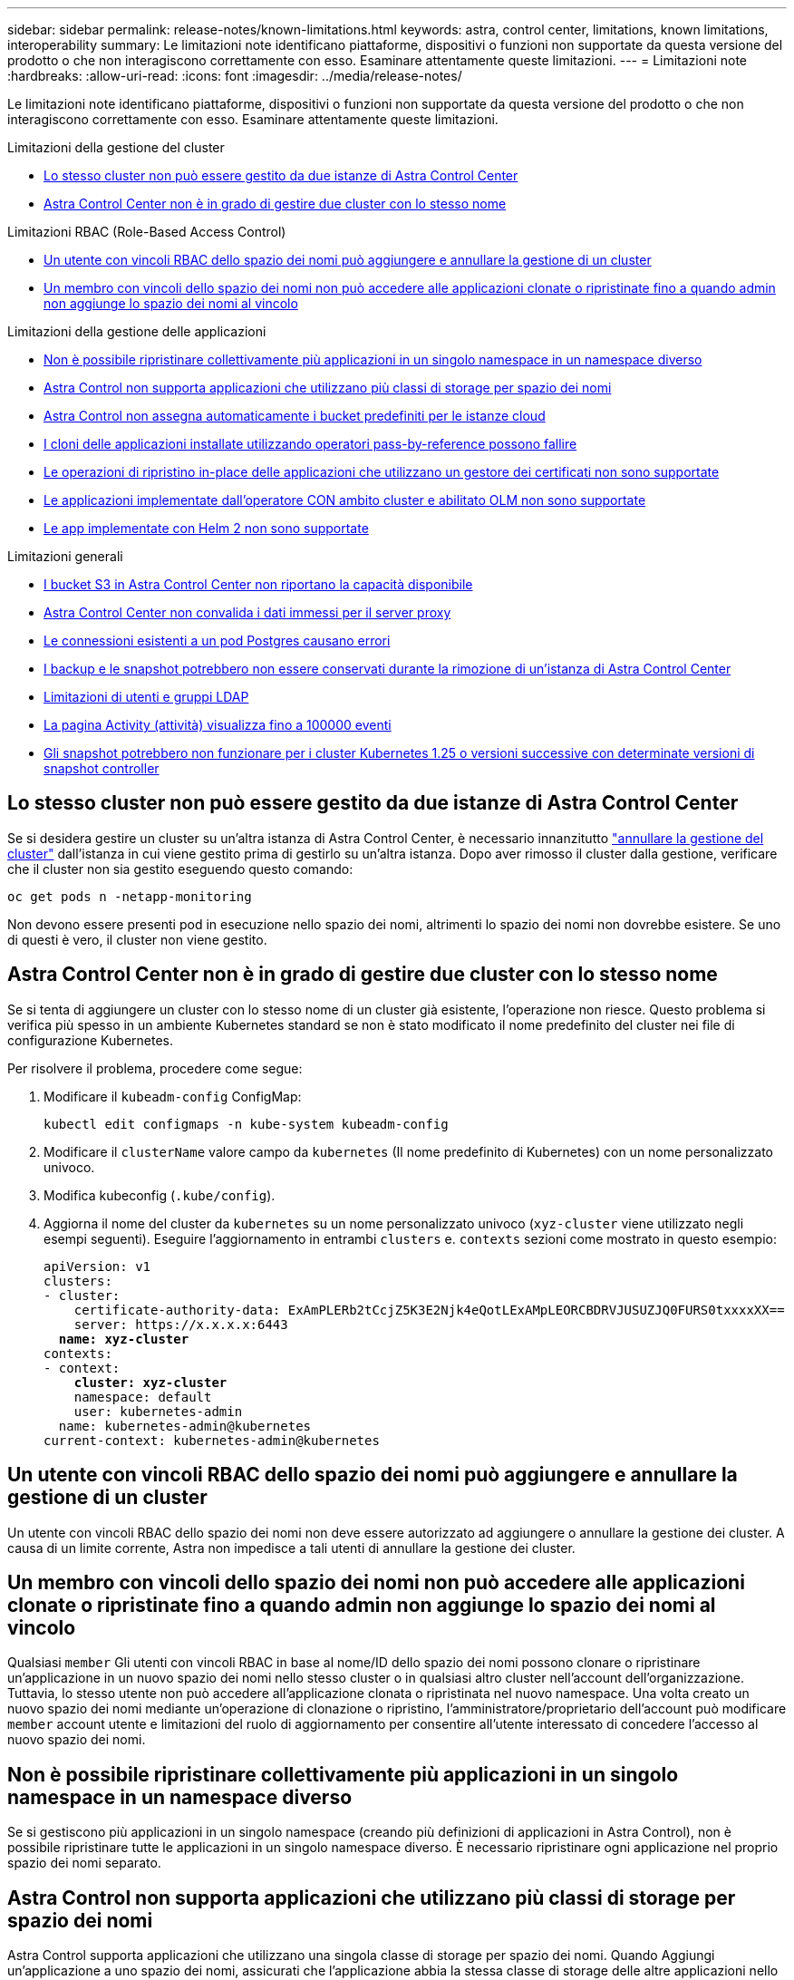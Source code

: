 ---
sidebar: sidebar 
permalink: release-notes/known-limitations.html 
keywords: astra, control center, limitations, known limitations, interoperability 
summary: Le limitazioni note identificano piattaforme, dispositivi o funzioni non supportate da questa versione del prodotto o che non interagiscono correttamente con esso. Esaminare attentamente queste limitazioni. 
---
= Limitazioni note
:hardbreaks:
:allow-uri-read: 
:icons: font
:imagesdir: ../media/release-notes/


[role="lead"]
Le limitazioni note identificano piattaforme, dispositivi o funzioni non supportate da questa versione del prodotto o che non interagiscono correttamente con esso. Esaminare attentamente queste limitazioni.

.Limitazioni della gestione del cluster
* <<Lo stesso cluster non può essere gestito da due istanze di Astra Control Center>>
* <<Astra Control Center non è in grado di gestire due cluster con lo stesso nome>>


.Limitazioni RBAC (Role-Based Access Control)
* <<Un utente con vincoli RBAC dello spazio dei nomi può aggiungere e annullare la gestione di un cluster>>
* <<Un membro con vincoli dello spazio dei nomi non può accedere alle applicazioni clonate o ripristinate fino a quando admin non aggiunge lo spazio dei nomi al vincolo>>


.Limitazioni della gestione delle applicazioni
* <<Non è possibile ripristinare collettivamente più applicazioni in un singolo namespace in un namespace diverso>>
* <<Astra Control non supporta applicazioni che utilizzano più classi di storage per spazio dei nomi>>
* <<Astra Control non assegna automaticamente i bucket predefiniti per le istanze cloud>>
* <<I cloni delle applicazioni installate utilizzando operatori pass-by-reference possono fallire>>
* <<Le operazioni di ripristino in-place delle applicazioni che utilizzano un gestore dei certificati non sono supportate>>
* <<Le applicazioni implementate dall'operatore CON ambito cluster e abilitato OLM non sono supportate>>
* <<Le app implementate con Helm 2 non sono supportate>>


.Limitazioni generali
* <<I bucket S3 in Astra Control Center non riportano la capacità disponibile>>
* <<Astra Control Center non convalida i dati immessi per il server proxy>>
* <<Le connessioni esistenti a un pod Postgres causano errori>>
* <<I backup e le snapshot potrebbero non essere conservati durante la rimozione di un'istanza di Astra Control Center>>
* <<Limitazioni di utenti e gruppi LDAP>>
* <<La pagina Activity (attività) visualizza fino a 100000 eventi>>
* <<Gli snapshot potrebbero non funzionare per i cluster Kubernetes 1.25 o versioni successive con determinate versioni di snapshot controller>>




== Lo stesso cluster non può essere gestito da due istanze di Astra Control Center

Se si desidera gestire un cluster su un'altra istanza di Astra Control Center, è necessario innanzitutto link:../use/unmanage.html#stop-managing-compute["annullare la gestione del cluster"] dall'istanza in cui viene gestito prima di gestirlo su un'altra istanza. Dopo aver rimosso il cluster dalla gestione, verificare che il cluster non sia gestito eseguendo questo comando:

[listing]
----
oc get pods n -netapp-monitoring
----
Non devono essere presenti pod in esecuzione nello spazio dei nomi, altrimenti lo spazio dei nomi non dovrebbe esistere. Se uno di questi è vero, il cluster non viene gestito.



== Astra Control Center non è in grado di gestire due cluster con lo stesso nome

Se si tenta di aggiungere un cluster con lo stesso nome di un cluster già esistente, l'operazione non riesce. Questo problema si verifica più spesso in un ambiente Kubernetes standard se non è stato modificato il nome predefinito del cluster nei file di configurazione Kubernetes.

Per risolvere il problema, procedere come segue:

. Modificare il `kubeadm-config` ConfigMap:
+
[listing]
----
kubectl edit configmaps -n kube-system kubeadm-config
----
. Modificare il `clusterName` valore campo da `kubernetes` (Il nome predefinito di Kubernetes) con un nome personalizzato univoco.
. Modifica kubeconfig (`.kube/config`).
. Aggiorna il nome del cluster da `kubernetes` su un nome personalizzato univoco (`xyz-cluster` viene utilizzato negli esempi seguenti). Eseguire l'aggiornamento in entrambi `clusters` e. `contexts` sezioni come mostrato in questo esempio:
+
[listing, subs="+quotes"]
----
apiVersion: v1
clusters:
- cluster:
    certificate-authority-data: ExAmPLERb2tCcjZ5K3E2Njk4eQotLExAMpLEORCBDRVJUSUZJQ0FURS0txxxxXX==
    server: https://x.x.x.x:6443
  *name: xyz-cluster*
contexts:
- context:
    *cluster: xyz-cluster*
    namespace: default
    user: kubernetes-admin
  name: kubernetes-admin@kubernetes
current-context: kubernetes-admin@kubernetes
----




== Un utente con vincoli RBAC dello spazio dei nomi può aggiungere e annullare la gestione di un cluster

Un utente con vincoli RBAC dello spazio dei nomi non deve essere autorizzato ad aggiungere o annullare la gestione dei cluster. A causa di un limite corrente, Astra non impedisce a tali utenti di annullare la gestione dei cluster.



== Un membro con vincoli dello spazio dei nomi non può accedere alle applicazioni clonate o ripristinate fino a quando admin non aggiunge lo spazio dei nomi al vincolo

Qualsiasi `member` Gli utenti con vincoli RBAC in base al nome/ID dello spazio dei nomi possono clonare o ripristinare un'applicazione in un nuovo spazio dei nomi nello stesso cluster o in qualsiasi altro cluster nell'account dell'organizzazione. Tuttavia, lo stesso utente non può accedere all'applicazione clonata o ripristinata nel nuovo namespace. Una volta creato un nuovo spazio dei nomi mediante un'operazione di clonazione o ripristino, l'amministratore/proprietario dell'account può modificare `member` account utente e limitazioni del ruolo di aggiornamento per consentire all'utente interessato di concedere l'accesso al nuovo spazio dei nomi.



== Non è possibile ripristinare collettivamente più applicazioni in un singolo namespace in un namespace diverso

Se si gestiscono più applicazioni in un singolo namespace (creando più definizioni di applicazioni in Astra Control), non è possibile ripristinare tutte le applicazioni in un singolo namespace diverso. È necessario ripristinare ogni applicazione nel proprio spazio dei nomi separato.



== Astra Control non supporta applicazioni che utilizzano più classi di storage per spazio dei nomi

Astra Control supporta applicazioni che utilizzano una singola classe di storage per spazio dei nomi. Quando Aggiungi un'applicazione a uno spazio dei nomi, assicurati che l'applicazione abbia la stessa classe di storage delle altre applicazioni nello spazio dei nomi.



== Astra Control non assegna automaticamente i bucket predefiniti per le istanze cloud

Astra Control non assegna automaticamente un bucket predefinito per nessuna istanza di cloud. È necessario impostare manualmente un bucket predefinito per un'istanza di cloud. Se non viene impostato un bucket predefinito, non sarà possibile eseguire operazioni di cloni tra due cluster.



== I cloni delle applicazioni installate utilizzando operatori pass-by-reference possono fallire

Astra Control supporta le applicazioni installate con operatori con ambito namespace. Questi operatori sono generalmente progettati con un'architettura "pass-by-value" piuttosto che "pass-by-reference". Di seguito sono riportate alcune applicazioni per operatori che seguono questi modelli:

* https://github.com/k8ssandra/cass-operator/tree/v1.7.1["Apache K8ssandra"^]
+

NOTE: Per K8ssandra, sono supportate le operazioni di ripristino in-place. Un'operazione di ripristino su un nuovo namespace o cluster richiede che l'istanza originale dell'applicazione venga tolto. In questo modo si garantisce che le informazioni del peer group trasportate non conducano a comunicazioni tra istanze. La clonazione dell'applicazione non è supportata.

* https://github.com/jenkinsci/kubernetes-operator["Ci Jenkins"^]
* https://github.com/percona/percona-xtradb-cluster-operator["Cluster XtraDB Percona"^]


Astra Control potrebbe non essere in grado di clonare un operatore progettato con un'architettura "pass-by-reference" (ad esempio, l'operatore CockroachDB). Durante questi tipi di operazioni di cloning, l'operatore clonato tenta di fare riferimento ai segreti di Kubernetes dall'operatore di origine, nonostante abbia il proprio nuovo segreto come parte del processo di cloning. L'operazione di clonazione potrebbe non riuscire perché Astra Control non è a conoscenza dei segreti di Kubernetes nell'operatore di origine.


NOTE: Durante le operazioni di cloni, le applicazioni che necessitano di una risorsa IngressClass o di webhook per funzionare correttamente non devono disporre di tali risorse già definite nel cluster di destinazione.



== Le operazioni di ripristino in-place delle applicazioni che utilizzano un gestore dei certificati non sono supportate

Questa versione di Astra Control Center non supporta il ripristino in-place delle applicazioni con i gestori dei certificati. Sono supportate le operazioni di ripristino su uno spazio dei nomi diverso e le operazioni di clonazione.



== Le applicazioni implementate dall'operatore CON ambito cluster e abilitato OLM non sono supportate

Astra Control Center non supporta le attività di gestione delle applicazioni con operatori con ambito cluster.



== Le app implementate con Helm 2 non sono supportate

Se utilizzi Helm per implementare le app, Astra Control Center richiede Helm versione 3. La gestione e la clonazione delle applicazioni implementate con Helm 3 (o aggiornate da Helm 2 a Helm 3) sono completamente supportate. Per ulteriori informazioni, fare riferimento a. link:../get-started/requirements.html["Requisiti di Astra Control Center"].



== I bucket S3 in Astra Control Center non riportano la capacità disponibile

Prima di eseguire il backup o la clonazione delle applicazioni gestite da Astra Control Center, controllare le informazioni del bucket nel sistema di gestione ONTAP o StorageGRID.



== Astra Control Center non convalida i dati immessi per il server proxy

Assicurati di link:../use/monitor-protect.html#add-a-proxy-server["inserire i valori corretti"] quando si stabilisce una connessione.



== Le connessioni esistenti a un pod Postgres causano errori

Quando si eseguono operazioni su POD Postgres, non si dovrebbe connettersi direttamente all'interno del pod per utilizzare il comando psql. Astra Control richiede l'accesso a psql per bloccare e scongelare i database. Se è presente una connessione preesistente, lo snapshot, il backup o il clone non avranno esito positivo.



== I backup e le snapshot potrebbero non essere conservati durante la rimozione di un'istanza di Astra Control Center

Se si dispone di una licenza di valutazione, assicurarsi di memorizzare l'ID account per evitare la perdita di dati in caso di guasto di Astra Control Center se non si inviano ASUP.



== Limitazioni di utenti e gruppi LDAP

Astra Control Center supporta fino a 5,000 gruppi remoti e 10,000 utenti remoti.



== La pagina Activity (attività) visualizza fino a 100000 eventi

La pagina Astra Control Activity (attività di controllo Astra) può visualizzare fino a 100,000 eventi. Per visualizzare tutti gli eventi registrati, recuperare gli eventi utilizzando link:../rest-api/api-intro.html["API REST di Astra Control"^].



== Gli snapshot potrebbero non funzionare per i cluster Kubernetes 1.25 o versioni successive con determinate versioni di snapshot controller

Le snapshot per i cluster Kubernetes che eseguono la versione 1.25 o successiva possono non riuscire se sul cluster è installata la versione v1beta1 delle API del controller di snapshot.

Per risolvere il problema, eseguire le seguenti operazioni quando si aggiornano le installazioni esistenti di Kubernetes 1.25 o versioni successive:

. Rimuovere tutti gli Snapshot CRD esistenti e tutti gli snapshot controller esistenti.
. https://docs.netapp.com/us-en/trident/trident-managing-k8s/uninstall-trident.html["Disinstallare Astra Trident"^].
. https://docs.netapp.com/us-en/trident/trident-use/vol-snapshots.html#deploying-a-volume-snapshot-controller["Installare gli snapshot CRD e lo snapshot controller"^].
. https://docs.netapp.com/us-en/trident/trident-get-started/kubernetes-deploy.html["Installare la versione più recente di Astra Trident"^].
. https://docs.netapp.com/us-en/trident/trident-use/vol-snapshots.html#step-1-create-a-volumesnapshotclass["Creare una classe VolumeSnapshotClass"^].




== Trova ulteriori informazioni

* link:../release-notes/known-issues.html["Problemi noti"]

